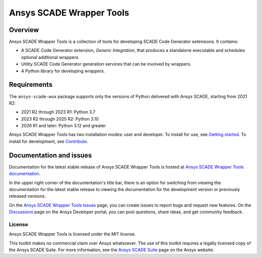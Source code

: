 Ansys SCADE Wrapper Tools
=========================
|pyansys| |python| |pypi| |GH-CI| |codecov| |MIT| |ruff| |doc|

..
   |ansys-scade| image:: https://img.shields.io/badge/Ansys-SCADE-ffb71b?labelColor=black&logo=data:image/png;base64,iVBORw0KGgoAAAANSUhEUgAAABAAAAAQCAIAAACQkWg2AAABDklEQVQ4jWNgoDfg5mD8vE7q/3bpVyskbW0sMRUwofHD7Dh5OBkZGBgW7/3W2tZpa2tLQEOyOzeEsfumlK2tbVpaGj4N6jIs1lpsDAwMJ278sveMY2BgCA0NFRISwqkhyQ1q/Nyd3zg4OBgYGNjZ2ePi4rB5loGBhZnhxTLJ/9ulv26Q4uVk1NXV/f///////69du4Zdg78lx//t0v+3S88rFISInD59GqIH2esIJ8G9O2/XVwhjzpw5EAam1xkkBJn/bJX+v1365hxxuCAfH9+3b9/+////48cPuNehNsS7cDEzMTAwMMzb+Q2u4dOnT2vWrMHu9ZtzxP9vl/69RVpCkBlZ3N7enoDXBwEAAA+YYitOilMVAAAAAElFTkSuQmCC
   :target: https://github.com/ansys-scade/
   :alt: Ansys SCADE

.. |pyansys| image:: https://img.shields.io/badge/Py-Ansys-ffc107.svg?logo=data:image/png;base64,iVBORw0KGgoAAAANSUhEUgAAABAAAAAQCAIAAACQkWg2AAABDklEQVQ4jWNgoDfg5mD8vE7q/3bpVyskbW0sMRUwofHD7Dh5OBkZGBgW7/3W2tZpa2tLQEOyOzeEsfumlK2tbVpaGj4N6jIs1lpsDAwMJ278sveMY2BgCA0NFRISwqkhyQ1q/Nyd3zg4OBgYGNjZ2ePi4rB5loGBhZnhxTLJ/9ulv26Q4uVk1NXV/f///////69du4Zdg78lx//t0v+3S88rFISInD59GqIH2esIJ8G9O2/XVwhjzpw5EAam1xkkBJn/bJX+v1365hxxuCAfH9+3b9/+////48cPuNehNsS7cDEzMTAwMMzb+Q2u4dOnT2vWrMHu9ZtzxP9vl/69RVpCkBlZ3N7enoDXBwEAAA+YYitOilMVAAAAAElFTkSuQmCC
   :target: https://docs.pyansys.com/

.. |python| image:: https://img.shields.io/pypi/pyversions/ansys-scade-wux?logo=pypi
   :target: https://pypi.org/project/ansys-scade-wux/
   :alt: Python

.. |pypi| image:: https://img.shields.io/pypi/v/ansys-scade-wux.svg?logo=python&logoColor=white
   :target: https://pypi.org/project/ansys-scade-wux
   :alt: PyPI

.. |codecov| image:: https://codecov.io/gh/ansys/scade-wux/branch/main/graph/badge.svg
   :target: https://codecov.io/gh/ansys/scade-wux
   :alt: Codecov

.. |GH-CI| image:: https://github.com/ansys/scade-wux/actions/workflows/ci_cd.yml/badge.svg
   :target: https://github.com/ansys/scade-wux/actions/workflows/ci_cd.yml

.. |MIT| image:: https://img.shields.io/badge/License-MIT-yellow.svg
   :target: https://opensource.org/licenses/MIT
   :alt: MIT

.. |ruff| image:: https://img.shields.io/endpoint?url=https://raw.githubusercontent.com/astral-sh/ruff/main/assets/badge/v2.json
   :target: https://github.com/astral-sh/ruff
   :alt: Ruff

.. |doc| image:: https://img.shields.io/badge/docs-wux-green.svg?style=flat
   :target: https://wux.scade.docs.pyansys.com
   :alt: Doc


Overview
--------
Ansys SCADE Wrapper Tools is a collection of tools for developing
SCADE Code Generator extensions. It contains:

* A SCADE Code Generator extension, `Generic Integration`, that produces
  a standalone executable and schedules optional additional wrappers.
* Utility SCADE Code Generator generation services that can be involved
  by wrappers.
* A Python library for developing wrappers.

Requirements
------------
The ``ansys-scade-wux`` package supports only the versions of Python delivered with
Ansys SCADE, starting from 2021 R2:

* 2021 R2 through 2023 R1: Python 3.7
* 2023 R2 through 2025 R2: Python 3.10
* 2026 R1 and later: Python 3.12 and greater

Ansys SCADE Wrapper Tools has two installation modes: user and developer. To install for use,
see `Getting started <https://wux.scade.docs.pyansys.com/version/stable/getting-started/index.html>`_.
To install for development, see `Contribute <https://wux.scade.docs.pyansys.com/version/stable/contributing.html>`_.

Documentation and issues
------------------------
Documentation for the latest stable release of Ansys SCADE Wrapper Tools is hosted at
`Ansys SCADE Wrapper Tools documentation <https://wux.scade.docs.pyansys.com/>`_.

In the upper right corner of the documentation's title bar, there is an option for
switching from viewing the documentation for the latest stable release to viewing the
documentation for the development version or previously released versions.

On the `Ansys SCADE Wrapper Tools Issues <https://github.com/ansys/scade-wux/issues>`_
page, you can create issues to report bugs and request new features. On the `Discussions <https://discuss.ansys.com/>`_
page on the Ansys Developer portal, you can post questions, share ideas, and get community feedback.

License
~~~~~~~
Ansys SCADE Wrapper Tools is licensed under the MIT license.

This toolkit makes no commercial claim over Ansys whatsoever. The use of this toolkit
requires a legally licensed copy of the Ansys SCADE Suite. For more information,
see the `Ansys SCADE Suite <https://www.ansys.com/products/embedded-software/ansys-scade-suite>`_
page on the Ansys website.
